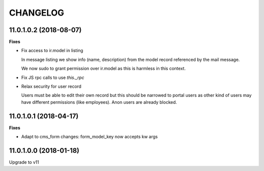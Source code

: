 =========
CHANGELOG
=========

11.0.1.0.2 (2018-08-07)
=======================

**Fixes**

* Fix access to ir.model in listing
    
  In message listing we show info (name, description)
  from the model record referenced by the mail message.

  We now  sudo to grant permission over ir.model
  as this is harmless in this context.


* Fix JS rpc calls to use `this._rpc`

* Relax security for user record
    
  Users must be able to edit their own record
  but this should be narrowed to portal users
  as other kind of users may have different permissions (like employees).
  Anon users are already blocked.


11.0.1.0.1 (2018-04-17)
=======================

**Fixes**

* Adapt to cms_form changes: form_model_key now accepts kw args


11.0.1.0.0 (2018-01-18)
=======================

Upgrade to v11
